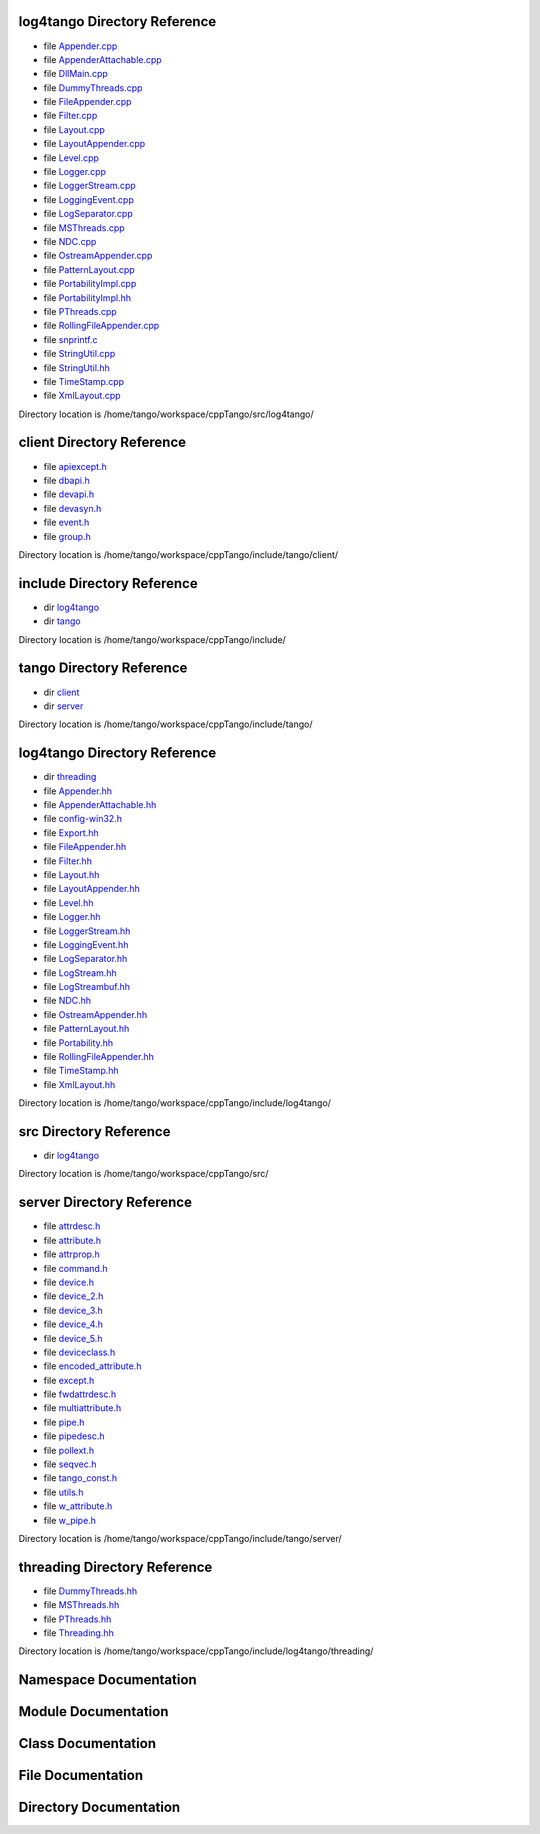log4tango Directory Reference
=============================

-  file `Appender.cpp <#d3/d49/Appender_8cpp>`__

-  file `AppenderAttachable.cpp <#da/d3f/AppenderAttachable_8cpp>`__

-  file `DllMain.cpp <#d9/dd3/DllMain_8cpp>`__

-  file `DummyThreads.cpp <#d8/d32/DummyThreads_8cpp>`__

-  file `FileAppender.cpp <#d2/d6d/FileAppender_8cpp>`__

-  file `Filter.cpp <#d1/dd6/Filter_8cpp>`__

-  file `Layout.cpp <#d5/d08/Layout_8cpp>`__

-  file `LayoutAppender.cpp <#dd/d2b/LayoutAppender_8cpp>`__

-  file `Level.cpp <#de/db3/Level_8cpp>`__

-  file `Logger.cpp <#d9/df5/Logger_8cpp>`__

-  file `LoggerStream.cpp <#d4/d11/LoggerStream_8cpp>`__

-  file `LoggingEvent.cpp <#dc/d69/LoggingEvent_8cpp>`__

-  file `LogSeparator.cpp <#dc/d17/LogSeparator_8cpp>`__

-  file `MSThreads.cpp <#d9/dca/MSThreads_8cpp>`__

-  file `NDC.cpp <#de/d8c/NDC_8cpp>`__

-  file `OstreamAppender.cpp <#da/dc0/OstreamAppender_8cpp>`__

-  file `PatternLayout.cpp <#d6/d13/PatternLayout_8cpp>`__

-  file `PortabilityImpl.cpp <#db/df6/PortabilityImpl_8cpp>`__

-  file `PortabilityImpl.hh <#da/dc7/PortabilityImpl_8hh>`__

-  file `PThreads.cpp <#d7/d9f/PThreads_8cpp>`__

-  file `RollingFileAppender.cpp <#d6/d1b/RollingFileAppender_8cpp>`__

-  file `snprintf.c <#d2/d7f/snprintf_8c>`__

-  file `StringUtil.cpp <#da/dfc/StringUtil_8cpp>`__

-  file `StringUtil.hh <#de/d24/StringUtil_8hh>`__

-  file `TimeStamp.cpp <#da/d08/TimeStamp_8cpp>`__

-  file `XmlLayout.cpp <#d4/d66/XmlLayout_8cpp>`__

Directory location is /home/tango/workspace/cppTango/src/log4tango/

client Directory Reference
==========================

-  file `apiexcept.h <#d3/d7a/apiexcept_8h>`__

-  file `dbapi.h <#dc/df8/dbapi_8h>`__

-  file `devapi.h <#d9/ddc/devapi_8h>`__

-  file `devasyn.h <#db/d02/devasyn_8h>`__

-  file `event.h <#dd/d20/event_8h>`__

-  file `group.h <#d9/dd1/group_8h>`__

Directory location is
/home/tango/workspace/cppTango/include/tango/client/

include Directory Reference
===========================

-  dir `log4tango <#dir_5a719510c01aaeadff0620833443afbe>`__

-  dir `tango <#dir_4020d0e79f721be2485f92df6601b634>`__

Directory location is /home/tango/workspace/cppTango/include/

tango Directory Reference
=========================

-  dir `client <#dir_2c97772c37e69a4932bdc5785a2398fe>`__

-  dir `server <#dir_79113505b788390cea668fc667f11f7d>`__

Directory location is /home/tango/workspace/cppTango/include/tango/

log4tango Directory Reference
=============================

-  dir `threading <#dir_7ed89f74cc7707109e6c35de957955e2>`__

-  file `Appender.hh <#d2/d5c/Appender_8hh>`__

-  file `AppenderAttachable.hh <#d6/d73/AppenderAttachable_8hh>`__

-  file `config-win32.h <#dc/d5c/config-win32_8h>`__

-  file `Export.hh <#df/d5d/Export_8hh>`__

-  file `FileAppender.hh <#dd/de6/FileAppender_8hh>`__

-  file `Filter.hh <#de/df0/Filter_8hh>`__

-  file `Layout.hh <#db/da8/Layout_8hh>`__

-  file `LayoutAppender.hh <#d3/da3/LayoutAppender_8hh>`__

-  file `Level.hh <#d2/d33/Level_8hh>`__

-  file `Logger.hh <#d1/d13/Logger_8hh>`__

-  file `LoggerStream.hh <#d2/de3/LoggerStream_8hh>`__

-  file `LoggingEvent.hh <#d2/d60/LoggingEvent_8hh>`__

-  file `LogSeparator.hh <#d5/d64/LogSeparator_8hh>`__

-  file `LogStream.hh <#d6/d89/LogStream_8hh>`__

-  file `LogStreambuf.hh <#d7/dff/LogStreambuf_8hh>`__

-  file `NDC.hh <#d1/d26/NDC_8hh>`__

-  file `OstreamAppender.hh <#d5/d17/OstreamAppender_8hh>`__

-  file `PatternLayout.hh <#df/d8c/PatternLayout_8hh>`__

-  file `Portability.hh <#da/dd8/Portability_8hh>`__

-  file `RollingFileAppender.hh <#d7/dd5/RollingFileAppender_8hh>`__

-  file `TimeStamp.hh <#db/d7c/TimeStamp_8hh>`__

-  file `XmlLayout.hh <#d3/d7f/XmlLayout_8hh>`__

Directory location is /home/tango/workspace/cppTango/include/log4tango/

src Directory Reference
=======================

-  dir `log4tango <#dir_0201b00d8bb20bc5eeb74a5962480c4f>`__

Directory location is /home/tango/workspace/cppTango/src/

server Directory Reference
==========================

-  file `attrdesc.h <#d4/d18/attrdesc_8h>`__

-  file `attribute.h <#d3/d7c/attribute_8h>`__

-  file `attrprop.h <#d2/d19/attrprop_8h>`__

-  file `command.h <#d0/d09/command_8h>`__

-  file `device.h <#db/de9/device_8h>`__

-  file `device\_2.h <#df/d3d/device__2_8h>`__

-  file `device\_3.h <#dc/db9/device__3_8h>`__

-  file `device\_4.h <#d0/df5/device__4_8h>`__

-  file `device\_5.h <#d8/d32/device__5_8h>`__

-  file `deviceclass.h <#d7/dfc/deviceclass_8h>`__

-  file `encoded\_attribute.h <#da/dc2/encoded__attribute_8h>`__

-  file `except.h <#dc/d65/except_8h>`__

-  file `fwdattrdesc.h <#d8/d3c/fwdattrdesc_8h>`__

-  file `multiattribute.h <#da/dd1/multiattribute_8h>`__

-  file `pipe.h <#da/d3e/pipe_8h>`__

-  file `pipedesc.h <#da/dea/pipedesc_8h>`__

-  file `pollext.h <#db/d17/pollext_8h>`__

-  file `seqvec.h <#d0/df4/seqvec_8h>`__

-  file `tango\_const.h <#d4/d13/tango__const_8h>`__

-  file `utils.h <#d5/d60/utils_8h>`__

-  file `w\_attribute.h <#df/da4/w__attribute_8h>`__

-  file `w\_pipe.h <#de/d22/w__pipe_8h>`__

Directory location is
/home/tango/workspace/cppTango/include/tango/server/

threading Directory Reference
=============================

-  file `DummyThreads.hh <#d7/d68/DummyThreads_8hh>`__

-  file `MSThreads.hh <#db/d37/MSThreads_8hh>`__

-  file `PThreads.hh <#d0/d6c/PThreads_8hh>`__

-  file `Threading.hh <#d6/d51/Threading_8hh>`__

Directory location is
/home/tango/workspace/cppTango/include/log4tango/threading/

Namespace Documentation
=======================

Module Documentation
====================

Class Documentation
===================

File Documentation
==================

Directory Documentation
=======================

